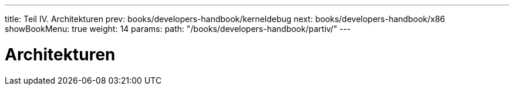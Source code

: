 ---
title: Teil IV. Architekturen
prev: books/developers-handbook/kerneldebug
next: books/developers-handbook/x86
showBookMenu: true
weight: 14
params:
  path: "/books/developers-handbook/partiv/"
---

[[architectures]]
= Architekturen
